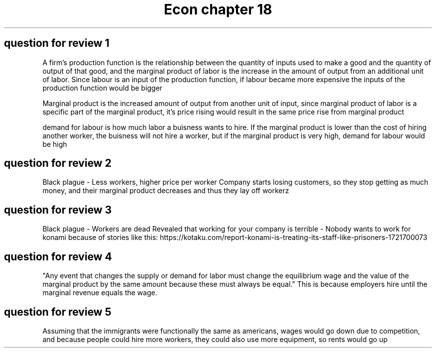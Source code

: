.TH "Econ chapter 18" 1 "Econ" "chapter" "18"

.SH "question for review 1"

A firm's production function is the relationship between the quantity of inputs used to make a good and the quantity of output of that good, and the marginal product of labor is the increase in the amount of output from an additional unit of labor. Since labour is an input of the production function, if labour became more expensive the inputs of the production function would be bigger

Marginal product is the increased amount of output from another unit of input, since marginal product of labor is a specific part of the marginal product, it's price rising would result in the same price rise from marginal product

demand for labour is how much labor a buisness wants to hire. If the marginal product is lower than the cost of hiring another worker, the buisness will not hire a worker, but if the marginal product is very high, demand for labour would be high

.SH "question for review 2"

Black plague - Less workers, higher price per worker  
Company starts losing customers, so they stop getting as much money, and their marginal product decreases and thus they lay off workerz

.SH "question for review 3"

Black plague - Workers are dead
Revealed that working for your company is terrible - Nobody wants to work for konami because of stories like this: https://kotaku.com/report-konami-is-treating-its-staff-like-prisoners-1721700073

.SH "question for review 4"

"Any event that changes the supply or demand for labor must change the equilibrium wage and the value of the marginal product by the same amount because these must always be equal." This is because employers hire until the marginal revenue equals the wage. 

.SH "question for review 5"

Assuming that the immigrants were functionally the same as americans, wages would go down due to competition, and because people could hire more workers, they could also use more equipment, so rents would go up
